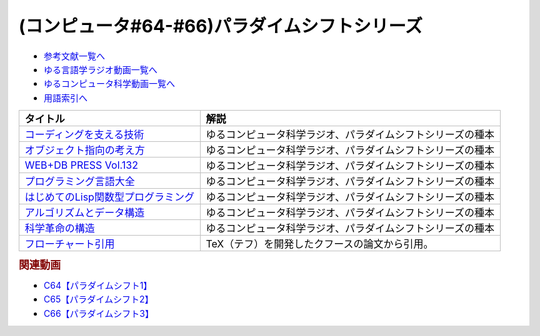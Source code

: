 .. _パラダイムシフトシリーズ参考文献:

.. :ref:`参考文献:パラダイムシフトシリーズ <パラダイムシフトシリーズ参考文献>`

(コンピュータ#64-#66)パラダイムシフトシリーズ
===============================================================================================

* `参考文献一覧へ </reference/>`_ 
* `ゆる言語学ラジオ動画一覧へ </videos/yurugengo_radio_list.html>`_ 
* `ゆるコンピュータ科学動画一覧へ </videos/yurucomputer_radio_list.html>`_ 
* `用語索引へ </genindex.html>`_ 

.. raw:: html

  <!--コーディングを支える技術--><a href="https://www.amazon.co.jp/%E3%82%B3%E3%83%BC%E3%83%87%E3%82%A3%E3%83%B3%E3%82%B0%E3%82%92%E6%94%AF%E3%81%88%E3%82%8B%E6%8A%80%E8%A1%93-%E6%88%90%E3%82%8A%E7%AB%8B%E3%81%A1%E3%81%8B%E3%82%89%E5%AD%A6%E3%81%B6%E3%83%97%E3%83%AD%E3%82%B0%E3%83%A9%E3%83%9F%E3%83%B3%E3%82%B0%E4%BD%9C%E6%B3%95-WEB-PRESS-plus/dp/477415654X?keywords=%E3%82%B3%E3%83%BC%E3%83%87%E3%82%A3%E3%83%B3%E3%82%B0%E3%82%92%E6%94%AF%E3%81%88%E3%82%8B%E6%8A%80%E8%A1%93&qid=1679127828&sprefix=%E3%82%B3%E3%83%BC%E3%83%87%E3%82%A3%E3%83%B3%E3%82%B0%E3%82%92%2Caps%2C168&sr=8-1&linkCode=li1&tag=takaoutputblo-22&linkId=7b2f14187788cc9e5f190974e4a87661&language=ja_JP&ref_=as_li_ss_il" target="_blank"><img border="0" src="//ws-fe.amazon-adsystem.com/widgets/q?_encoding=UTF8&ASIN=477415654X&Format=_SL110_&ID=AsinImage&MarketPlace=JP&ServiceVersion=20070822&WS=1&tag=takaoutputblo-22&language=ja_JP" ></a><img src="https://ir-jp.amazon-adsystem.com/e/ir?t=takaoutputblo-22&language=ja_JP&l=li1&o=9&a=477415654X" width="1" height="1" border="0" alt="" style="border:none !important; margin:0px !important;" />
  <!--オブジェクト指向の考え方--><a href="https://www.amazon.co.jp/%E3%82%AA%E3%83%96%E3%82%B8%E3%82%A7%E3%82%AF%E3%83%88%E6%8C%87%E5%90%91%E3%81%AE%E8%80%83%E3%81%88%E6%96%B9-5th-impress-top-gear/dp/4295010081?keywords=%E3%82%AA%E3%83%96%E3%82%B8%E3%82%A7%E3%82%AF%E3%83%88%E6%8C%87%E5%90%91%E3%81%AE%E8%80%83%E3%81%88%E6%96%B9+5th+edition&qid=1679127668&sprefix=%E3%82%AA%E3%83%96%E3%82%B8%E3%82%A7%E3%82%AF%E3%83%88%E6%8C%87%E5%90%91%E3%81%AE%2Caps%2C154&sr=8-2-spons&psc=1&spLa=ZW5jcnlwdGVkUXVhbGlmaWVyPUFWWkMzMjVENzBBQ0ImZW5jcnlwdGVkSWQ9QTAwNjE3OTE0RjNNSEdYVlVPVFcmZW5jcnlwdGVkQWRJZD1BMTBaUUMwWTFKUVFHQyZ3aWRnZXROYW1lPXNwX2F0ZiZhY3Rpb249Y2xpY2tSZWRpcmVjdCZkb05vdExvZ0NsaWNrPXRydWU%3D&linkCode=li1&tag=takaoutputblo-22&linkId=dffabb3ae6f38c6a0d8287d5d5314d1b&language=ja_JP&ref_=as_li_ss_il" target="_blank"><img border="0" src="//ws-fe.amazon-adsystem.com/widgets/q?_encoding=UTF8&ASIN=4295010081&Format=_SL110_&ID=AsinImage&MarketPlace=JP&ServiceVersion=20070822&WS=1&tag=takaoutputblo-22&language=ja_JP" ></a><img src="https://ir-jp.amazon-adsystem.com/e/ir?t=takaoutputblo-22&language=ja_JP&l=li1&o=9&a=4295010081" width="1" height="1" border="0" alt="" style="border:none !important; margin:0px !important;" />
  <!--WEB+DB PRESS Vol.132--><a href="https://www.amazon.co.jp/WEB-DB-PRESS-Vol-132-PRESS%E7%B7%A8%E9%9B%86%E9%83%A8-ebook/dp/B0BPHDVCSV?__mk_ja_JP=%E3%82%AB%E3%82%BF%E3%82%AB%E3%83%8A&crid=2SL8EMY9VO5OU&keywords=web+db&qid=1679127856&sprefix=web+db%2Caps%2C158&sr=8-6&linkCode=li1&tag=takaoutputblo-22&linkId=00963202534a890c53660207015fd031&language=ja_JP&ref_=as_li_ss_il" target="_blank"><img border="0" src="//ws-fe.amazon-adsystem.com/widgets/q?_encoding=UTF8&ASIN=B0BPHDVCSV&Format=_SL110_&ID=AsinImage&MarketPlace=JP&ServiceVersion=20070822&WS=1&tag=takaoutputblo-22&language=ja_JP" ></a><img src="https://ir-jp.amazon-adsystem.com/e/ir?t=takaoutputblo-22&language=ja_JP&l=li1&o=9&a=B0BPHDVCSV" width="1" height="1" border="0" alt="" style="border:none !important; margin:0px !important;" />
  <!--プログラミング言語大全--><a href="https://www.amazon.co.jp/%E3%83%97%E3%83%AD%E3%82%B0%E3%83%A9%E3%83%9F%E3%83%B3%E3%82%B0%E8%A8%80%E8%AA%9E%E5%A4%A7%E5%85%A8-%E3%82%AF%E3%82%B8%E3%83%A9%E9%A3%9B%E8%A1%8C%E6%9C%BA/dp/4297113473?keywords=%E3%83%97%E3%83%AD%E3%82%B0%E3%83%A9%E3%83%9F%E3%83%B3%E3%82%B0%E8%A8%80%E8%AA%9E%E5%A4%A7%E5%85%A8&qid=1679127859&sprefix=%E3%83%97%E3%83%AD%E3%82%B0%E3%83%A9%E3%83%9F%E3%83%B3%E3%82%B0%E8%A8%80%E8%AA%9E%2Caps%2C161&sr=8-1&linkCode=li1&tag=takaoutputblo-22&linkId=10b24e70b3e18e9dff7b90fd4b4b33b6&language=ja_JP&ref_=as_li_ss_il" target="_blank"><img border="0" src="//ws-fe.amazon-adsystem.com/widgets/q?_encoding=UTF8&ASIN=4297113473&Format=_SL110_&ID=AsinImage&MarketPlace=JP&ServiceVersion=20070822&WS=1&tag=takaoutputblo-22&language=ja_JP" ></a><img src="https://ir-jp.amazon-adsystem.com/e/ir?t=takaoutputblo-22&language=ja_JP&l=li1&o=9&a=4297113473" width="1" height="1" border="0" alt="" style="border:none !important; margin:0px !important;" />
  <!--はじめてのLisp関数型プログラミング--><a href="https://www.amazon.co.jp/%E3%81%AF%E3%81%98%E3%82%81%E3%81%A6%E3%81%AELisp%E9%96%A2%E6%95%B0%E5%9E%8B%E3%83%97%E3%83%AD%E3%82%B0%E3%83%A9%E3%83%9F%E3%83%B3%E3%82%B0%E2%80%95%E2%80%95%E3%83%A9%E3%83%A0%E3%83%80%E8%A8%88%E7%AE%97%E3%81%8B%E3%82%89%E3%83%AA%E3%83%95%E3%82%A1%E3%82%AF%E3%82%BF%E3%83%AA%E3%83%B3%E3%82%B0%E3%81%BE%E3%81%A7%E4%B8%80%E6%B0%97%E3%81%AB%E3%82%8F%E3%81%8B%E3%82%8B-Software-Design-plus-%E4%BA%94%E5%91%B3/dp/4774180351?_encoding=UTF8&qid=1679127920&sr=8-1&linkCode=li1&tag=takaoutputblo-22&linkId=b656713d8e1ad33458342b5526fdb3df&language=ja_JP&ref_=as_li_ss_il" target="_blank"><img border="0" src="//ws-fe.amazon-adsystem.com/widgets/q?_encoding=UTF8&ASIN=4774180351&Format=_SL110_&ID=AsinImage&MarketPlace=JP&ServiceVersion=20070822&WS=1&tag=takaoutputblo-22&language=ja_JP" ></a><img src="https://ir-jp.amazon-adsystem.com/e/ir?t=takaoutputblo-22&language=ja_JP&l=li1&o=9&a=4774180351" width="1" height="1" border="0" alt="" style="border:none !important; margin:0px !important;" />
  <!--アルゴリズムとデータ構造--><a href="https://www.amazon.co.jp/%E3%82%A2%E3%83%AB%E3%82%B4%E3%83%AA%E3%82%BA%E3%83%A0%E3%81%A8%E3%83%87%E3%83%BC%E3%82%BF%E6%A7%8B%E9%80%A0-%E5%B2%A9%E6%B3%A2%E8%AC%9B%E5%BA%A7-%E3%82%BD%E3%83%95%E3%83%88%E3%82%A6%E3%82%A7%E3%82%A2%E7%A7%91%E5%AD%A6-3-%E7%9F%B3%E7%95%91/dp/4000103431?keywords=%E3%82%A2%E3%83%AB%E3%82%B4%E3%83%AA%E3%82%BA%E3%83%A0%E3%81%A8%E3%83%87%E3%83%BC%E3%82%BF%E6%A7%8B%E9%80%A0&qid=1679125844&sprefix=%E3%82%A2%E3%83%AB%E3%82%B4%E3%83%AA%E3%82%BA%E3%83%A0%E3%81%A8%2Caps%2C185&sr=8-2&linkCode=li1&tag=takaoutputblo-22&linkId=5fdfb6d7b26e653b2768834f60cd1976&language=ja_JP&ref_=as_li_ss_il" target="_blank"><img border="0" src="//ws-fe.amazon-adsystem.com/widgets/q?_encoding=UTF8&ASIN=4000103431&Format=_SL110_&ID=AsinImage&MarketPlace=JP&ServiceVersion=20070822&WS=1&tag=takaoutputblo-22&language=ja_JP" ></a><img src="https://ir-jp.amazon-adsystem.com/e/ir?t=takaoutputblo-22&language=ja_JP&l=li1&o=9&a=4000103431" width="1" height="1" border="0" alt="" style="border:none !important; margin:0px !important;" />
  <!--科学革命の構造--><a href="https://www.amazon.co.jp/%E7%A7%91%E5%AD%A6%E9%9D%A9%E5%91%BD%E3%81%AE%E6%A7%8B%E9%80%A0-%E3%83%88%E3%83%BC%E3%83%9E%E3%82%B9%E3%83%BB%E3%82%AF%E3%83%BC%E3%83%B3/dp/4622016672?__mk_ja_JP=%E3%82%AB%E3%82%BF%E3%82%AB%E3%83%8A&crid=2ETPQC3ENFBE5&keywords=%E7%A7%91%E5%AD%A6%E9%9D%A9%E5%91%BD%E3%81%AE%E6%A7%8B%E9%80%A0&qid=1679125875&sprefix=%E7%A7%91%E5%AD%A6%E9%9D%A9%E5%91%BD%E3%81%AE%E6%A7%8B%E9%80%A0%2Caps%2C163&sr=8-1&linkCode=li1&tag=takaoutputblo-22&linkId=781b23c9d6a57ad17b7e20f23a2109cf&language=ja_JP&ref_=as_li_ss_il" target="_blank"><img border="0" src="//ws-fe.amazon-adsystem.com/widgets/q?_encoding=UTF8&ASIN=4622016672&Format=_SL110_&ID=AsinImage&MarketPlace=JP&ServiceVersion=20070822&WS=1&tag=takaoutputblo-22&language=ja_JP" ></a><img src="https://ir-jp.amazon-adsystem.com/e/ir?t=takaoutputblo-22&language=ja_JP&l=li1&o=9&a=4622016672" width="1" height="1" border="0" alt="" style="border:none !important; margin:0px !important;" />
  <!--フローチャート引用--><a href="https://dl.acm.org/doi/pdf/10.1145/368481.368507" target="_blank"><img border="0" src="../_images/クフースのフローチャート.png" width="75"></a>

+---------------------------------------+------------------------------------------------------------+
|               タイトル                |                            解説                            |
+=======================================+============================================================+
| `コーディングを支える技術`_           | ゆるコンピュータ科学ラジオ、パラダイムシフトシリーズの種本 |
+---------------------------------------+------------------------------------------------------------+
| `オブジェクト指向の考え方`_           | ゆるコンピュータ科学ラジオ、パラダイムシフトシリーズの種本 |
+---------------------------------------+------------------------------------------------------------+
| `WEB+DB PRESS Vol.132`_               | ゆるコンピュータ科学ラジオ、パラダイムシフトシリーズの種本 |
+---------------------------------------+------------------------------------------------------------+
| `プログラミング言語大全`_             | ゆるコンピュータ科学ラジオ、パラダイムシフトシリーズの種本 |
+---------------------------------------+------------------------------------------------------------+
| `はじめてのLisp関数型プログラミング`_ | ゆるコンピュータ科学ラジオ、パラダイムシフトシリーズの種本 |
+---------------------------------------+------------------------------------------------------------+
| `アルゴリズムとデータ構造`_           | ゆるコンピュータ科学ラジオ、パラダイムシフトシリーズの種本 |
+---------------------------------------+------------------------------------------------------------+
| `科学革命の構造`_                     | ゆるコンピュータ科学ラジオ、パラダイムシフトシリーズの種本 |
+---------------------------------------+------------------------------------------------------------+
| `フローチャート引用`_                 | TeX（テフ）を開発したクフースの論文から引用。              |
+---------------------------------------+------------------------------------------------------------+
.. _フローチャート引用: https://dl.acm.org/doi/pdf/10.1145/368481.368507
.. _科学革命の構造: https://amzn.to/42qVWgP
.. _アルゴリズムとデータ構造: https://amzn.to/3n4Frqv
.. _はじめてのLisp関数型プログラミング: https://amzn.to/42lJ3ob
.. _プログラミング言語大全: https://amzn.to/3ZZHUkn
.. _WEB+DB PRESS Vol.132: https://amzn.to/40lpj2f
.. _オブジェクト指向の考え方: https://amzn.to/3yPd0iM
.. _コーディングを支える技術: https://amzn.to/3n7kTgP

.. rubric:: 関連動画
* `C64【パラダイムシフト1】`_
* `C65【パラダイムシフト2】`_
* `C66【パラダイムシフト3】`_


.. _C64【パラダイムシフト1】: https://youtu.be/R9ob9fuoNi8
.. _C65【パラダイムシフト2】: https://youtu.be/8y9hCQpN40A
.. _C66【パラダイムシフト3】: https://youtu.be/FSnSZ_h7OQ0

